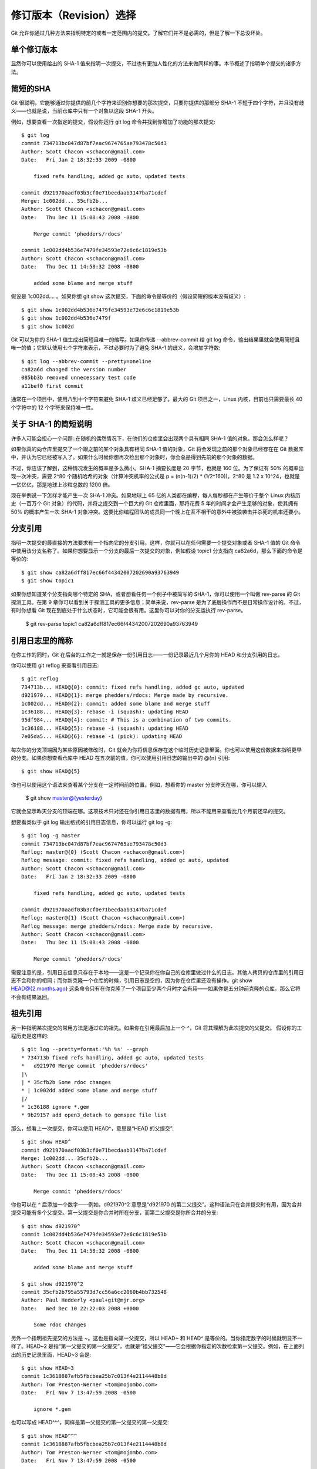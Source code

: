 修订版本（Revision）选择
===========================

Git 允许你通过几种方法来指明特定的或者一定范围内的提交。了解它们并不是必需的，但是了解一下总没坏处。

单个修订版本
-------------------
显然你可以使用给出的 SHA-1 值来指明一次提交，不过也有更加人性化的方法来做同样的事。本节概述了指明单个提交的诸多方法。

简短的SHA
-----------------------
Git 很聪明，它能够通过你提供的前几个字符来识别你想要的那次提交，只要你提供的那部分 SHA-1 不短于四个字符，并且没有歧义——也就是说，当前仓库中只有一个对象以这段 SHA-1 开头。

例如，想要查看一次指定的提交，假设你运行 git log 命令并找到你增加了功能的那次提交::

 $ git log
 commit 734713bc047d87bf7eac9674765ae793478c50d3
 Author: Scott Chacon <schacon@gmail.com>
 Date:   Fri Jan 2 18:32:33 2009 -0800
 
     fixed refs handling, added gc auto, updated tests  
 
 commit d921970aadf03b3cf0e71becdaab3147ba71cdef
 Merge: 1c002dd... 35cfb2b...
 Author: Scott Chacon <schacon@gmail.com>
 Date:   Thu Dec 11 15:08:43 2008 -0800
 
     Merge commit 'phedders/rdocs' 
 
 commit 1c002dd4b536e7479fe34593e72e6c6c1819e53b
 Author: Scott Chacon <schacon@gmail.com>
 Date:   Thu Dec 11 14:58:32 2008 -0800
 
     added some blame and merge stuff

假设是 1c002dd.... 。如果你想 git show 这次提交，下面的命令是等价的（假设简短的版本没有歧义）::

 $ git show 1c002dd4b536e7479fe34593e72e6c6c1819e53b
 $ git show 1c002dd4b536e7479f
 $ git show 1c002d

Git 可以为你的 SHA-1 值生成出简短且唯一的缩写。如果你传递 --abbrev-commit 给 git log 命令，输出结果里就会使用简短且唯一的值；它默认使用七个字符来表示，不过必要时为了避免 SHA-1 的歧义，会增加字符数::

 $ git log --abbrev-commit --pretty=oneline
 ca82a6d changed the version number
 085bb3b removed unnecessary test code
 a11bef0 first commit

通常在一个项目中，使用八到十个字符来避免 SHA-1 歧义已经足够了。最大的 Git 项目之一，Linux 内核，目前也只需要最长 40 个字符中的 12 个字符来保持唯一性。

关于 SHA-1 的简短说明
--------------------------------------------

许多人可能会担心一个问题::在随机的偶然情况下，在他们的仓库里会出现两个具有相同 SHA-1 值的对象。那会怎么样呢？

如果你真的向仓库里提交了一个跟之前的某个对象具有相同 SHA-1 值的对象，Git 将会发现之前的那个对象已经存在在 Git 数据库中，并认为它已经被写入了。如果什么时候你想再次检出那个对象时，你会总是得到先前的那个对象的数据。

不过，你应该了解到，这种情况发生的概率是多么微小。SHA-1 摘要长度是 20 字节，也就是 160 位。为了保证有 50% 的概率出现一次冲突，需要 2^80 个随机哈希的对象（计算冲突机率的公式是 p = (n(n-1)/2) * (1/2^160))。2^80 是 1.2 x 10^24，也就是一亿亿亿，那是地球上沙粒总数的 1200 倍。

现在举例说一下怎样才能产生一次 SHA-1 冲突。如果地球上 65 亿的人类都在编程，每人每秒都在产生等价于整个 Linux 内核历史（一百万个 Git 对象）的代码，并将之提交到一个巨大的 Git 仓库里面，那将花费 5 年的时间才会产生足够的对象，使其拥有 50% 的概率产生一次 SHA-1 对象冲突。这要比你编程团队的成员同一个晚上在互不相干的意外中被狼袭击并杀死的机率还要小。

分支引用
--------------------------
指明一次提交的最直接的方法要求有一个指向它的分支引用。这样，你就可以在任何需要一个提交对象或者 SHA-1 值的 Git 命令中使用该分支名称了。如果你想要显示一个分支的最后一次提交的对象，例如假设 topic1 分支指向 ca82a6d，那么下面的命令是等价的::

 $ git show ca82a6dff817ec66f44342007202690a93763949
 $ git show topic1

如果你想知道某个分支指向哪个特定的 SHA，或者想看任何一个例子中被简写的 SHA-1，你可以使用一个叫做 rev-parse 的 Git 探测工具。在第 9 章你可以看到关于探测工具的更多信息；简单来说，rev-parse 是为了底层操作而不是日常操作设计的。不过，有时你想看 Git 现在到底处于什么状态时，它可能会很有用。这里你可以对你的分支运执行 rev-parse。

 $ git rev-parse topic1
 ca82a6dff817ec66f44342007202690a93763949

引用日志里的简称
-----------------------------------

在你工作的同时，Git 在后台的工作之一就是保存一份引用日志——一份记录最近几个月你的 HEAD 和分支引用的日志。

你可以使用 git reflog 来查看引用日志::

 $ git reflog
 734713b... HEAD@{0}: commit: fixed refs handling, added gc auto, updated
 d921970... HEAD@{1}: merge phedders/rdocs: Merge made by recursive.
 1c002dd... HEAD@{2}: commit: added some blame and merge stuff
 1c36188... HEAD@{3}: rebase -i (squash): updating HEAD
 95df984... HEAD@{4}: commit: # This is a combination of two commits.
 1c36188... HEAD@{5}: rebase -i (squash): updating HEAD
 7e05da5... HEAD@{6}: rebase -i (pick): updating HEAD

每次你的分支顶端因为某些原因被修改时，Git 就会为你将信息保存在这个临时历史记录里面。你也可以使用这份数据来指明更早的分支。如果你想查看仓库中 HEAD 在五次前的值，你可以使用引用日志的输出中的 @{n} 引用::

 $ git show HEAD@{5}

你也可以使用这个语法来查看某个分支在一定时间前的位置。例如，想看你的 master 分支昨天在哪，你可以输入

 $ git show master@{yesterday}

它就会显示昨天分支的顶端在哪。这项技术只对还在你引用日志里的数据有用，所以不能用来查看比几个月前还早的提交。

想要看类似于 git log 输出格式的引用日志信息，你可以运行 git log -g::

 $ git log -g master
 commit 734713bc047d87bf7eac9674765ae793478c50d3
 Reflog: master@{0} (Scott Chacon <schacon@gmail.com>)
 Reflog message: commit: fixed refs handling, added gc auto, updated 
 Author: Scott Chacon <schacon@gmail.com>
 Date:   Fri Jan 2 18:32:33 2009 -0800
 
     fixed refs handling, added gc auto, updated tests
 
 commit d921970aadf03b3cf0e71becdaab3147ba71cdef
 Reflog: master@{1} (Scott Chacon <schacon@gmail.com>)
 Reflog message: merge phedders/rdocs: Merge made by recursive.
 Author: Scott Chacon <schacon@gmail.com>
 Date:   Thu Dec 11 15:08:43 2008 -0800
 
     Merge commit 'phedders/rdocs'

需要注意的是，引用日志信息只存在于本地——这是一个记录你在你自己的仓库里做过什么的日志。其他人拷贝的仓库里的引用日志不会和你的相同；而你新克隆一个仓库的时候，引用日志是空的，因为你在仓库里还没有操作。git show HEAD@{2.months.ago} 这条命令只有在你克隆了一个项目至少两个月时才会有用——如果你是五分钟前克隆的仓库，那么它将不会有结果返回。

祖先引用
-----------------------------

另一种指明某次提交的常用方法是通过它的祖先。如果你在引用最后加上一个 ^，Git 将其理解为此次提交的父提交。 假设你的工程历史是这样的::

 $ git log --pretty=format:'%h %s' --graph
 * 734713b fixed refs handling, added gc auto, updated tests
 *   d921970 Merge commit 'phedders/rdocs'
 |\  
 | * 35cfb2b Some rdoc changes
 * | 1c002dd added some blame and merge stuff
 |/  
 * 1c36188 ignore *.gem
 * 9b29157 add open3_detach to gemspec file list

那么，想看上一次提交，你可以使用 HEAD^，意思是“HEAD 的父提交”::

 $ git show HEAD^
 commit d921970aadf03b3cf0e71becdaab3147ba71cdef
 Merge: 1c002dd... 35cfb2b...
 Author: Scott Chacon <schacon@gmail.com>
 Date:   Thu Dec 11 15:08:43 2008 -0800
 
     Merge commit 'phedders/rdocs'

你也可以在 ^ 后添加一个数字——例如，d921970^2 意思是“d921970 的第二父提交”。这种语法只在合并提交时有用，因为合并提交可能有多个父提交。第一父提交是你合并时所在分支，而第二父提交是你所合并的分支::

 $ git show d921970^
 commit 1c002dd4b536e7479fe34593e72e6c6c1819e53b
 Author: Scott Chacon <schacon@gmail.com>
 Date:   Thu Dec 11 14:58:32 2008 -0800
 
     added some blame and merge stuff
 
 $ git show d921970^2
 commit 35cfb2b795a55793d7cc56a6cc2060b4bb732548
 Author: Paul Hedderly <paul+git@mjr.org>
 Date:   Wed Dec 10 22:22:03 2008 +0000
 
     Some rdoc changes

另外一个指明祖先提交的方法是 ~。这也是指向第一父提交，所以 HEAD~ 和 HEAD^ 是等价的。当你指定数字的时候就明显不一样了。HEAD~2 是指“第一父提交的第一父提交”，也就是“祖父提交”——它会根据你指定的次数检索第一父提交。例如，在上面列出的历史记录里面，HEAD~3 会是::

 $ git show HEAD~3
 commit 1c3618887afb5fbcbea25b7c013f4e2114448b8d
 Author: Tom Preston-Werner <tom@mojombo.com>
 Date:   Fri Nov 7 13:47:59 2008 -0500
 
     ignore *.gem

也可以写成 HEAD^^^，同样是第一父提交的第一父提交的第一父提交::

 $ git show HEAD^^^
 commit 1c3618887afb5fbcbea25b7c013f4e2114448b8d
 Author: Tom Preston-Werner <tom@mojombo.com>
 Date:   Fri Nov 7 13:47:59 2008 -0500
 
     ignore *.gem

你也可以混合使用这些语法——你可以通过 HEAD~3^2 指明先前引用的第二父提交（假设它是一个合并提交）。

提交范围
------------------------

现在你已经可以指明单次的提交，让我们来看看怎样指明一定范围的提交。这在你管理分支的时候尤显重要——如果你有很多分支，你可以指明范围来圈定一些问题的答案，比如::“这个分支上我有哪些工作还没合并到主分支的？”

双点
----------------------------

最常用的指明范围的方法是双点的语法。这种语法主要是让 Git 区分出可从一个分支中获得而不能从另一个分支中获得的提交。例如，假设你有类似于图 6-1 的提交历史。

.. image:: /_static/images/18333fig0601-tn.png

图 6-1. 范围选择的提交历史实例

你想要查看你的试验分支上哪些没有被提交到主分支，那么你就可以使用 master..experiment 来让 Git 显示这些提交的日志——这句话的意思是“所有可从experiment分支中获得而不能从master分支中获得的提交”。为了使例子简单明了，我使用了图标中提交对象的字母来代替真实日志的输出，所以会显示::

 $ git log master..experiment
 D
 C
 
另一方面，如果你想看相反的——所有在 master 而不在 experiment 中的分支——你可以交换分支的名字。experiment..master 显示所有可在 master 获得而在 experiment 中不能的提交::

 $ git log experiment..master
 F
 E
 
这在你想保持 experiment 分支最新和预览你将合并的提交的时候特别有用。这个语法的另一种常见用途是查看你将把什么推送到远程::

 $ git log origin/master..HEAD

这条命令显示任何在你当前分支上而不在远程origin 上的提交。如果你运行 git push 并且的你的当前分支正在跟踪 origin/master，被git log origin/master..HEAD 列出的提交就是将被传输到服务器上的提交。 你也可以留空语法中的一边来让 Git 来假定它是 HEAD。例如，输入 git log origin/master.. 将得到和上面的例子一样的结果—— Git 使用 HEAD 来代替不存在的一边。

多点
--------------
双点语法就像速记一样有用；但是你也许会想针对两个以上的分支来指明修订版本，比如查看哪些提交被包含在某些分支中的一个，但是不在你当前的分支上。Git允许你在引用前使用^字符或者--not指明你不希望提交被包含其中的分支。因此下面三个命令是等同的::

 $ git log refA..refB
 $ git log ^refA refB
 $ git log refB --not refA

这样很好，因为它允许你在查询中指定多于两个的引用，而这是双点语法所做不到的。例如，如果你想查找所有从refA或refB包含的但是不被refC包含的提交，你可以输入下面中的一个::

 $ git log refA refB ^refC
 $ git log refA refB --not refC

这建立了一个非常强大的修订版本查询系统，应该可以帮助你解决分支里包含了什么这个问题。

三点
-----------------

最后一种主要的范围选择语法是三点语法，这个可以指定被两个引用中的一个包含但又不被两者同时包含的分支。回过头来看一下图6-1里所列的提交历史的例子。 如果你想查看master或者experiment中包含的但不是两者共有的引用，你可以运行::

 $ git log master...experiment
 F
 E
 D
 C

这个再次给出你普通的log输出但是只显示那四次提交的信息，按照传统的提交日期排列。

这种情形下，log命令的一个常用参数是--left-right，它会显示每个提交到底处于哪一侧的分支。这使得数据更加有用::

 $ git log --left-right master...experiment
 < F
 < E
 > D
 > C

有了以上工具，让Git知道你要察看哪些提交就容易得多了。